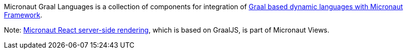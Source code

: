 Micronaut Graal Languages is a collection of components for integration of https://www.graalvm.org/latest/graalvm-as-a-platform/language-implementation-framework/Languages/[Graal
based dynamic languages with Micronaut Framework].

Note: https://micronaut-projects.github.io/micronaut-views/latest/guide/#react[Micronaut React server-side rendering], which is based on GraalJS, is part of Micronaut Views.
